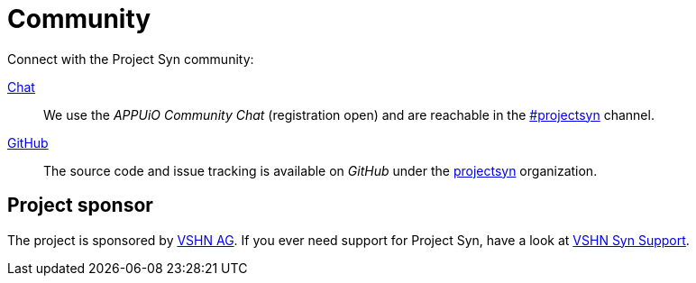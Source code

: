 = Community

Connect with the Project Syn community:

https://community.appuio.ch/[Chat]:: We use the _APPUiO Community Chat_ (registration open) and are reachable in the https://community.appuio.ch/channel/projectsyn[#projectsyn] channel.
https://github.com/projectsyn[GitHub]:: The source code and issue tracking is available on _GitHub_ under the https://github.com/projectsyn[projectsyn] organization.

[discrete]
== Project sponsor

The project is sponsored by https://vshn.ch/[VSHN AG]. If you ever need support for Project Syn, have a look at https://kb.vshn.ch/products/vss_intro.html[VSHN Syn Support].